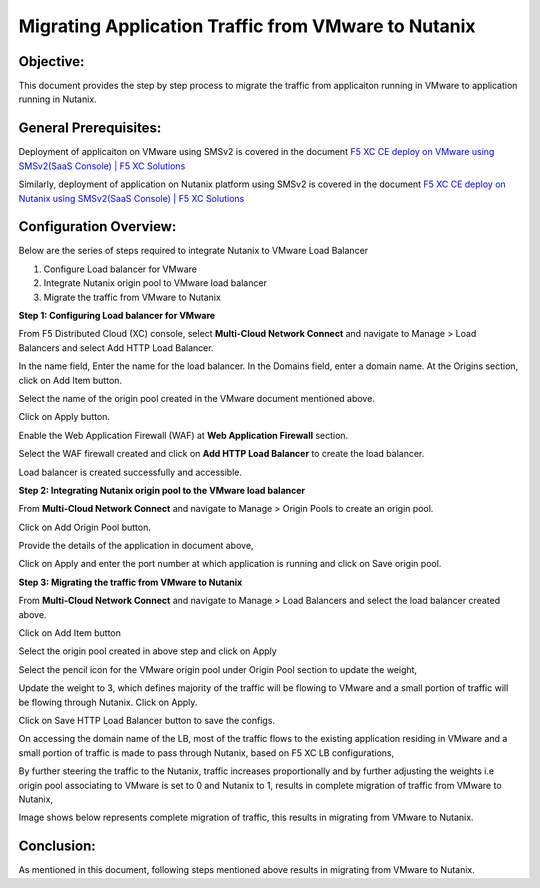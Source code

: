Migrating Application Traffic from VMware to Nutanix
#########################################################

Objective:
--------------
This document provides the step by step process to migrate the traffic from applicaiton running in VMware to application running in Nutanix.

General Prerequisites:
--------------
Deployment of applicaiton on VMware using SMSv2 is covered in the document `F5 XC CE deploy on VMware using SMSv2(SaaS Console) | F5 XC Solutions  <https://github.com/f5devcentral/f5-xc-terraform-examples/blob/main/workflow-guides/application-delivery-security/migration/application-migration-setup-vmware.rst>`__

Similarly, deployment of application on Nutanix platform using SMSv2 is covered in the document `F5 XC CE deploy on Nutanix using SMSv2(SaaS Console) | F5 XC Solutions <https://github.com/f5devcentral/f5-xc-terraform-examples/blob/main/workflow-guides/smsv2-ce/Secure_Mesh_Site_v2_in_Nutanix/secure_mesh_site_v2_in_nutanix.rst>`__

Configuration Overview:
--------------
Below are the series of steps required to integrate Nutanix to VMware Load Balancer

1. Configure Load balancer for VMware
2. Integrate Nutanix origin pool to VMware load balancer
3. Migrate the traffic from VMware to Nutanix

**Step 1: Configuring Load balancer for VMware**

From F5 Distributed Cloud (XC) console, select **Multi-Cloud Network Connect** and navigate to Manage > Load Balancers and select Add HTTP Load Balancer.

.. image:: ./assets/mig_vmware_to_nutanix_lb_creation.jpg

In the name field, Enter the name for the load balancer. In the Domains field, enter a domain name. 
At the Origins section, click on Add Item button.

.. image:: ./assets/mig_vmware_to_nutanix_origin_pool.jpg

Select the name of the origin pool created in the VMware document mentioned above.

.. image:: ./assets/mig_vmware_to_nutanix_op_selection.jpg

Click on Apply button.

Enable the Web Application Firewall (WAF) at **Web Application Firewall** section.

Select the WAF firewall created and click on **Add HTTP Load Balancer** to create the load balancer.

.. image:: ./assets/mig_vmware_to_nutanix_create_lb.jpg

Load balancer is created successfully and accessible.

.. image:: ./assets/mig_vmware_to_nutanix_domain_access.jpg

**Step 2: Integrating Nutanix origin pool to the VMware load balancer**

From **Multi-Cloud Network Connect** and navigate to Manage > Origin Pools to create an origin pool.

.. image:: ./assets/mig_vmware_to_nutanix_op_creation.jpg

Click on Add Origin Pool button.

.. image:: ./assets/mig_vmware_to_nutanix_click_op.jpg

.. image:: ./assets/mig_vmware_to_nutanix_op_add_item.jpg

Provide the details of the application in document above,

.. image:: ./assets/mig_nutanix_op_configs.jpg

Click on Apply and enter the port number at which application is running and click on Save origin pool.

.. image:: ./assets/mig_vmware_to_nutanix_save_origin_pool.jpg

**Step 3: Migrating the traffic from VMware to Nutanix**

From **Multi-Cloud Network Connect** and navigate to Manage > Load Balancers and select the load balancer created above.

Click on Add Item button 

.. image:: ./assets/mig_vmware_to_nutanix_op_add.jpg

Select the origin pool created in above step and click on Apply

.. image:: ./assets/mig_vmware_to_nutanix_add_op_to_lb.jpg

Select the pencil icon for the VMware origin pool under Origin Pool section to update the weight,

.. image:: ./assets/mig_vmware_to_nutanix_pencil_icon.jpg

Update the weight to 3, which defines majority of the traffic will be flowing to VMware and a small portion of traffic will be flowing through Nutanix. Click on Apply.

.. image:: ./assets/mig_vmware_to_nutanix_weight.jpg

Click on Save HTTP Load Balancer button to save the configs.

.. image:: ./assets/mig_nutanix_op_configs_save_mig_lb.jpg 

On accessing the domain name of the LB, most of the traffic flows to the existing application residing in VMware and a small portion of traffic is made to pass through Nutanix, based on F5 XC LB configurations,

.. image:: ./assets/dc_initiate_traffic_to_nutanix.jpg

By further steering the traffic to the Nutanix, traffic increases proportionally and by further adjusting the weights i.e origin pool associating to VMware is set to 0 and Nutanix to 1, results in complete migration of traffic from VMware to Nutanix,

.. image:: ./assets/mig_nutanix_op_configs_weights_final.jpg

Image shows below represents complete migration of traffic, this results in migrating from VMware to Nutanix.

.. image:: ./assets/dc_migrated_to_nutanix_2.jpg

Conclusion:
--------------
As mentioned in this document, following steps mentioned above results in migrating from VMware to Nutanix. 
































